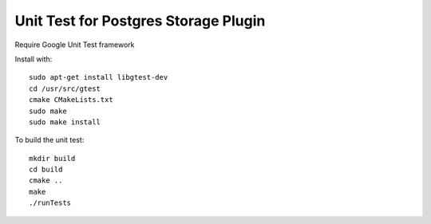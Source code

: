 *****************************************************
Unit Test for Postgres Storage Plugin
*****************************************************

Require Google Unit Test framework

Install with:
::
    sudo apt-get install libgtest-dev
    cd /usr/src/gtest
    cmake CMakeLists.txt
    sudo make
    sudo make install

To build the unit test:
::
    mkdir build
    cd build
    cmake ..
    make
    ./runTests
